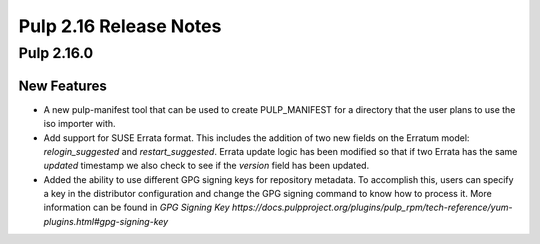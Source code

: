=======================
Pulp 2.16 Release Notes
=======================

Pulp 2.16.0
===========

New Features
------------

* A new pulp-manifest tool that can be used to create PULP_MANIFEST for a
  directory that the user plans to use the iso importer with.

* Add support for SUSE Errata format. This includes the addition of two new
  fields on the Erratum model: `relogin_suggested` and `restart_suggested`.
  Errata update logic has been modified so that if two Errata has the same `updated`
  timestamp we also check to see if the `version` field has been updated.

* Added the ability to use different GPG signing keys for repository metadata.
  To accomplish this, users can specify a key in the distributor configuration
  and change the GPG signing command to know how to process it.
  More information can be found in `GPG Signing Key https://docs.pulpproject.org/plugins/pulp_rpm/tech-reference/yum-plugins.html#gpg-signing-key`
